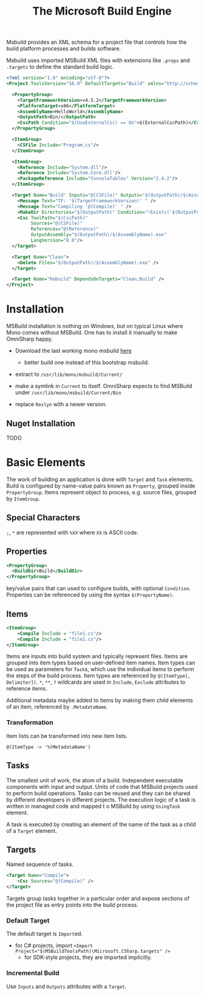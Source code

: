 #+TITLE: The Microsoft Build Engine

Msbuild provides an XML schema for a project file that controls how the build platform processes and builds software.

Msbuild uses imported MSBuild XML files with extensions like =.props= and =.targets= to define the standard build logic.

#+begin_src xml
<?xml version="1.0" encoding="utf-8"?>
<Project ToolsVersion="16.0" DefaultTargets="Build" xmlns="http://schemas.microsoft.com/developer/msbuild/2003">

  <PropertyGroup>
    <TargetFrameworkVersion>v4.5.2</TargetFrameworkVersion>
    <PlatformTarget>x86</PlatformTarget>
    <AssemblyName>HelloWorld</AssemblyName>
    <OutputPath>Bin/</OutputPath>
    <CscPath Condition="$(UseExternalCsc) == On">$(ExternalCscPath)</CscPath>
  </PropertyGroup>

  <ItemGroup>
    <CSFile Include="Program.cs"/>
  </ItemGroup>

  <ItemGroup>
    <Reference Include="System.dll"/>
    <Reference Include="System.Core.dll"/>
    <PackageReference Include="ConsoleTables" Version="2.4.2"/>
  </ItemGroup>

  <Target Name="Build" Inputs="@(CSFile)" Outputs="$(OutputPath)/$(AssemblyName).exe">
    <Message Text="TF: '$(TargetFrameworkVersion)' " />
    <Message Text="Compiling '@(Compile)' " />
    <MakeDir Directories="$(OutputPath)" Condition="!Exists('$(OutputPath)')"/>
    <Csc ToolPath="$(CscPath)"
         Sources="@(CSFile)"
         References="@(Reference)"
         OutputAssembly="$(OutputPath)/$(AssemblyName).exe"
         LangVersion="8.0"/>
  </Target>

  <Target Name="Clean">
    <Delete Files="$(OutputPath)/$(AssemblyName).exe" />
  </Target>

  <Target Name="Rebuild" DependsOnTargets="Clean;Build" />
</Project>
#+end_src

* Installation

MSBuild installation is nothing on Windows, but on typical Linux where Mono comes without MSBuild.
One has to install it manually to make OmniSharp happy.

- Download the last working mono msbuild [[https://github.com/mono/msbuild/releases/][here]]
  + better build one instead of this bootstrap msbuild.

- extract to =/usr/lib/mono/msbuild/Current/=

- make a symlink in =Current= to itself. OmniSharp expects to find MSBuild under =/usr/lib/mono/msbuild/Current/Bin=

- replace =Roslyn= with a newer version.

** Nuget Installation

TODO

* Basic Elements

The work of building an application is done with =Target= and =Task= elements.
Build is configured by name-value pairs known as =Property=, grouped inside
=PropertyGroup=. Items represent object to process, e.g. source files, grouped by
=ItemGroup=.

** Special Characters

=;=, =*= are represented with =%XX= where =XX= is ASCII code.

** Properties

#+begin_src xml
<PropertyGroup>
  <BuildDir>Build</BuildDir>
</PropertyGroup>
#+end_src

key/value pairs that can used to configure builds, with optional =Condition=.
Properties can be referenced by using the syntax
=$(PropertyName)=.


** Items

#+begin_src xml
<ItemGroup>
    <Compile Include = "file1.cs"/>
    <Compile Include = "file2.cs"/>
</ItemGroup>
#+end_src

Items are inputs into build system and typically represent files. Items are
grouped into item types based on user-defined item names.
Item types can be used as parameters for =Task=​s, which use the individual items
to perform the steps of the build process. Item types are referenced by
=@(ItemType[, Delimiter])=. =*=, =**=, =?= wildcards are used in =Include=,
=Exclude= attributes to reference items.

Additional metadata maybe added to items by making them child elements of an
item, referenced by =.MetadataName=.

*** Transformation

Item lists can be transformed into new item lists.

#+begin_src msbuild
@(ItemType -> '%(MetadataName')
#+end_src


** Tasks

The smallest unit of work, the atom of a build. Independent executable
components with input and output. Units of code that MSBuild projects used to
perform build operations. Tasks can be reused and they can be shared by
different developers in different projects.
The execution logic of a task is written in managed code and mapped t o MSBuild
by using =UsingTask= element.

A task is executed by creating an element of the name of the task as a child of a =Target= element.

** Targets

Named sequence of tasks.

#+begin_src xml
<Target Name="Compile">
    <Csc Sources="@(Compile)" />
</Target>
#+end_src

Targets group tasks together in a particular order and expose sections of the
project file as entry points into the build process.

*** Default Target

The default target is =Import=​ed.

- for C# projects, import ~<Import Project="$(MSBuildToolsPath)\Microsoft.CSharp.targets" />~
  + for SDK-style projects, they are imported implicitly.

*** Incremental Build

Use =Inputs= and =Outputs= attributes with a =Target=.
